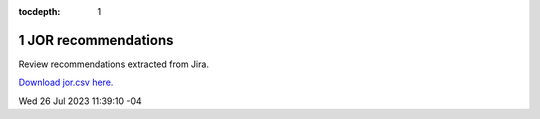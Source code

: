 :tocdepth: 1

.. sectnum::

.. Metadata such as the title, authors, and description are set in metadata.yaml

JOR recommendations
===================

Review recommendations extracted from Jira. 

`Download jor.csv here. <./jor.csv>`_

Wed 26 Jul 2023 11:39:10 -04

.. csv-table:: JOR tickets 
   :header-rows: 1 
   :file: jor.csv
